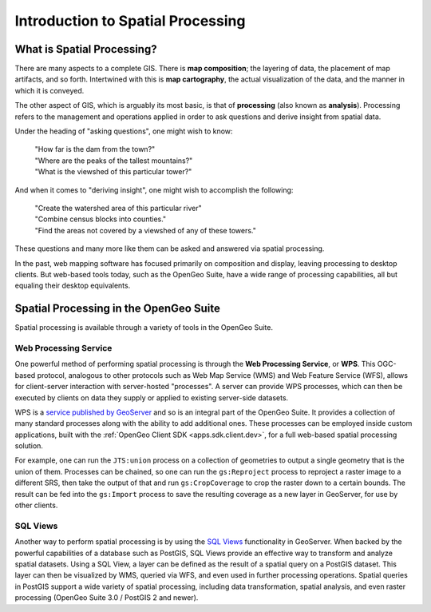 .. _processing.intro:

Introduction to Spatial Processing
==================================

What is Spatial Processing?
---------------------------

There are many aspects to a complete GIS.  There is **map composition**; the layering of data, the placement of map artifacts, and so forth.  Intertwined with this is **map cartography**, the actual visualization of the data, and the manner in which it is conveyed.

The other aspect of GIS, which is arguably its most basic, is that of **processing** (also known as **analysis**).  Processing refers to the management and operations applied in order to ask questions and derive insight from spatial data.

Under the heading of "asking questions", one might wish to know:

 | "How far is the dam from the town?"
 | "Where are the peaks of the tallest mountains?"
 | "What is the viewshed of this particular tower?"

And when it comes to "deriving insight", one might wish to accomplish the following:

 | "Create the watershed area of this particular river"
 | "Combine census blocks into counties."
 | "Find the areas not covered by a viewshed of any of these towers."

These questions and many more like them can be asked and answered via spatial processing.

In the past, web mapping software has focused primarily on composition and display, leaving processing to desktop clients.  But web-based tools today, such as the OpenGeo Suite, have a wide range of processing capabilities, all but equaling their desktop equivalents.


Spatial Processing in the OpenGeo Suite
---------------------------------------

Spatial processing is available through a variety of tools in the OpenGeo Suite.

Web Processing Service
~~~~~~~~~~~~~~~~~~~~~~

One powerful method of performing spatial processing is through the **Web Processing Service**, or **WPS**.  This OGC-based protocol, analogous to other protocols such as Web Map Service (WMS) and Web Feature Service (WFS), allows for client-server interaction with server-hosted "processes".  A server can provide WPS processes, which can then be executed by clients on data they supply or applied to existing server-side datasets.

WPS is a `service published by GeoServer <../../geoserver/extensions/wps/>`_ and so is an integral part of the OpenGeo Suite.  It provides a collection of many standard processes along with the ability to add additional ones.  These processes can be employed inside custom applications, built with the :ref:`OpenGeo Client SDK <apps.sdk.client.dev>`, for a full web-based spatial processing solution.

For example, one can run the ``JTS:union`` process on a collection of geometries to output a single geometry that is the union of them.  Processes can be chained, so one can run the ``gs:Reproject`` process to reproject a raster image to a different SRS, then take the output of that and run ``gs:CropCoverage`` to crop the raster down to a certain bounds.  The result can be fed into the ``gs:Import`` process to save the resulting coverage as a new layer in GeoServer, for use by other clients.

SQL Views
~~~~~~~~~

Another way to perform spatial processing is by using the `SQL Views <../../geoserver/data/database/sqlview.html>`_ functionality in GeoServer.  When backed by the powerful capabilities of a database such as PostGIS, SQL Views provide an effective way to transform and analyze spatial datasets.  Using a SQL View, a layer can be defined as the result of a spatial query on a PostGIS dataset.  This layer can then be visualized by WMS, queried via WFS, and even used in further processing operations.  Spatial queries in PostGIS support a wide variety of spatial processing, including data transformation, spatial analysis, and even raster processing (OpenGeo Suite 3.0 / PostGIS 2 and newer).


.. Commented out until GeoScript is included.

.. GeoScript
.. ~~~~~~~~~
..
.. As an additional option, administrators can utilize basic processing functionality through GeoScript, a tool that adds spatial capabilities to scripting languages such as JavaScript and Python.  GeoScript facilitates a connection between these languages and the Java Virtual Machine where GeoServer runs, eliminating the need for coding processes directly in Java.